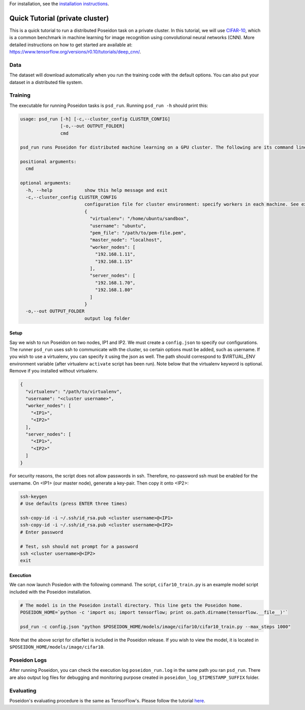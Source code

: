 For installation, see the `installation instructions <../install/#installation-options>`_.

Quick Tutorial (private cluster)
================================

This is a quick tutorial to run a distributed Poseidon task on a private cluster. In this tutorial, we will use `CIFAR-10 <http://www.cs.toronto.edu/~kriz/cifar.html>`_, which is a common benchmark in machine learning for image recognition using convolutional neural networks (CNN). More detailed instructions on how to get started are available at: https://www.tensorflow.org/versions/r0.10/tutorials/deep_cnn/.

Data
----

The dataset will download automatically when you run the training code with the default options. You can also put your dataset in a distributed file system.

Training
--------

The executable for running Poseidon tasks is ``psd_run``. Running ``psd_run -h`` should print this:

.. code::

    usage: psd_run [-h] [-c,--cluster_config CLUSTER_CONFIG]
                   [-o,--out OUTPUT_FOLDER]
                   cmd

    psd_run runs Poseidon for distributed machine learning on a GPU cluster. The following are its command line arguments.

    positional arguments:
      cmd

    optional arguments:
      -h, --help            show this help message and exit
      -c,--cluster_config CLUSTER_CONFIG
                            configuration file for cluster environment: specify workers in each machine. See example: 
                            {
                              "virtualenv": "/home/ubuntu/sandbox",
                              "username": "ubuntu",
                              "pem_file": "/path/to/pem-file.pem",
                              "master_node": "localhost",
                              "worker_nodes": [
                                "192.168.1.11",
                                "192.168.1.15"
                              ],
                              "server_nodes": [
                                "192.168.1.70",
                                "192.168.1.80"
                              ]
                            }
      -o,--out OUTPUT_FOLDER
                            output log folder


Setup
^^^^^

Say we wish to run Poseidon on two nodes, IP1 and IP2. We must create a ``config.json`` to specify our configurations. The runner ``psd_run`` uses ssh to communicate with the cluster, so certain options must be added, such as username. If you wish to use a virtualenv, you can specify it using the json as well. The path should correspond to $VIRTUAL_ENV environment variable (after virtualenv ``activate`` script has been run). Note below that the virtualenv keyword is optional. Remove if you installed without virtualenv.

.. code:: json

    {
      "virtualenv": "/path/to/virtualenv",
      "username": "<cluster username>",
      "worker_nodes": [
        "<IP1>",
        "<IP2>"
      ],
      "server_nodes": [
        "<IP1>",
        "<IP2>"
      ]
    }

For security reasons, the script does not allow passwords in ssh. Therefore, no-password ssh must be enabled for the username. On <IP1> (our master node), generate a key-pair. Then copy it onto <IP2>:

.. code:: bash

    ssh-keygen
    # Use defaults (press ENTER three times)
    
    ssh-copy-id -i ~/.ssh/id_rsa.pub <cluster username>@<IP1>
    ssh-copy-id -i ~/.ssh/id_rsa.pub <cluster username>@<IP2>
    # Enter password

    # Test, ssh should not prompt for a password
    ssh <cluster username>@<IP2>
    exit

Execution
^^^^^^^^^

We can now launch Posiedon with the following command. The script, ``cifar10_train.py`` is an example model script included with the Poseidon installation.

.. code:: bash
    
    # The model is in the Poseidon install directory. This line gets the Poseidon home.
    POSEIDON_HOME=`python -c 'import os; import tensorflow; print os.path.dirname(tensorflow.__file__)'`
    
    psd_run -c config.json "python $POSEIDON_HOME/models/image/cifar10/cifar10_train.py --max_steps 1000"

Note that the above script for cifarNet is included in the Poseidon release. If you wish to view the model, it is located in ``$POSEIDON_HOME/models/image/cifar10``.

Poseidon Logs
-------------

After running Poseidon, you can check the execution log ``poseidon_run.log`` in the same path you ran ``psd_run``. There are also output log files for debugging and monitoring purpose created in ``poseidon_log_$TIMESTAMP_SUFFIX`` folder.

Evaluating
----------

Poseidon's evaluating procedure is the same as TensorFlow's. Please follow the tutorial `here <https://www.tensorflow.org/versions/r0.10/tutorials/deep_cnn/#evaluating_a_model>`_.

